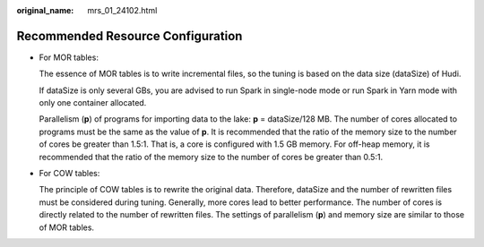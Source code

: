 :original_name: mrs_01_24102.html

.. _mrs_01_24102:

Recommended Resource Configuration
==================================

-  For MOR tables:

   The essence of MOR tables is to write incremental files, so the tuning is based on the data size (dataSize) of Hudi.

   If dataSize is only several GBs, you are advised to run Spark in single-node mode or run Spark in Yarn mode with only one container allocated.

   Parallelism (**p**) of programs for importing data to the lake: **p** = dataSize/128 MB. The number of cores allocated to programs must be the same as the value of **p**. It is recommended that the ratio of the memory size to the number of cores be greater than 1.5:1. That is, a core is configured with 1.5 GB memory. For off-heap memory, it is recommended that the ratio of the memory size to the number of cores be greater than 0.5:1.

-  For COW tables:

   The principle of COW tables is to rewrite the original data. Therefore, dataSize and the number of rewritten files must be considered during tuning. Generally, more cores lead to better performance. The number of cores is directly related to the number of rewritten files. The settings of parallelism (**p**) and memory size are similar to those of MOR tables.
